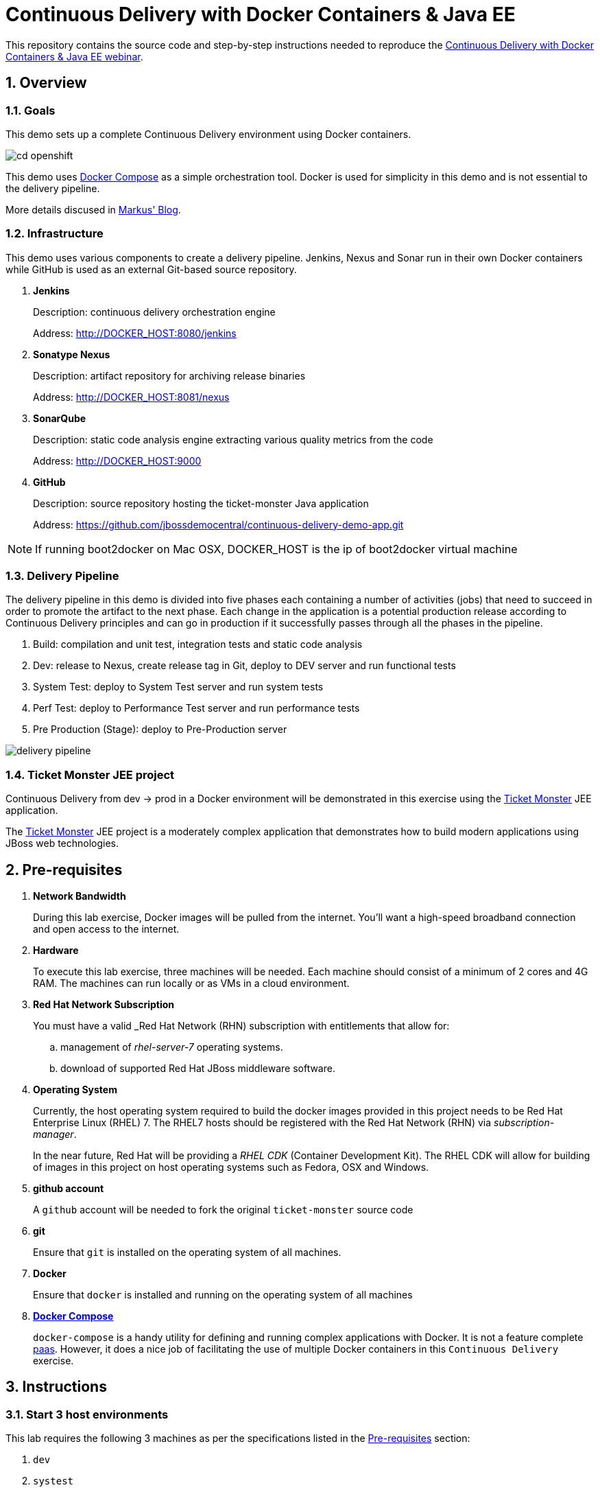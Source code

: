 = *Continuous Delivery with Docker Containers & Java EE*

:data-uri:
:toc: manual
:toc-placement: preamble
:numbered:
:webinar: link:http://blog.eisele.net/2015/04/continuous-delivery-with-docker.html[Continuous Delivery with Docker Containers & Java EE webinar]
:dcompose: link:https://docs.docker.com/compose/[Docker Compose]
:ticketmonster: link:http://www.jboss.org/ticket-monster/[Ticket Monster]
:supportportal: link:https://access.redhat.com/support[Red Hat Support Portal]
:jbossdemocentral: link:https://www.gitub.com/jbossdemocentral/continuos-delivery-demo-app[jbossdemocentral]
:markusblog: link:http://blog.eisele.net/2015/04/continuous-delivery-with-docker.html[Markus' Blog]
:paas: link:https://www.openshift.com[paas]
:mvnreleaseplugin: link:http://maven.apache.org/maven-release/maven-release-plugin/[Maven Release Plugin]

This repository contains the source code and step-by-step instructions needed to reproduce the {webinar}.

== Overview

=== *Goals*
This demo sets up a complete Continuous Delivery environment using Docker containers.

image::images/cd-openshift.png[]

This demo uses {dcompose} as a simple orchestration tool.
Docker is used for simplicity in this demo and is not essential to the delivery pipeline.

More details discused in {markusblog}.

=== Infrastructure
This demo uses various components to create a delivery pipeline.
Jenkins, Nexus and Sonar run in their own Docker containers while GitHub is used as an external Git-based source repository.

. *Jenkins*
+
Description: continuous delivery orchestration engine
+
Address: http://DOCKER_HOST:8080/jenkins

. *Sonatype Nexus*
+
Description: artifact repository for archiving release binaries
+
Address: http://DOCKER_HOST:8081/nexus

. *SonarQube*
+
Description: static code analysis engine extracting various quality metrics from the code
+
Address: http://DOCKER_HOST:9000

. *GitHub*
+
Description: source repository hosting the ticket-monster Java application
+
Address: https://github.com/jbossdemocentral/continuous-delivery-demo-app.git

[NOTE]

If running boot2docker on Mac OSX, DOCKER_HOST is the ip of boot2docker virtual machine

=== Delivery Pipeline
The delivery pipeline in this demo is divided into five phases each containing a number of activities (jobs) that need to succeed in order to promote the artifact to the next phase.
Each change in the application is a potential production release according to Continuous Delivery principles and can go in production if it successfully passes through all the phases in the pipeline.


. Build: compilation and unit test, integration tests and static code analysis
. Dev: release to Nexus, create release tag in Git, deploy to DEV server and run functional tests
. System Test: deploy to System Test server and run system tests
. Perf Test: deploy to Performance Test server and run performance tests
. Pre Production (Stage): deploy to Pre-Production server

image::images/delivery-pipeline.png[]


=== *Ticket Monster* JEE project
Continuous Delivery from dev -> prod in a Docker environment will be demonstrated in this exercise using the {ticketmonster} JEE application.

The {ticketmonster} JEE project is a moderately complex application that demonstrates how to build modern applications using JBoss web technologies.

[[prereqs]]
== Pre-requisites

. *Network Bandwidth*
+
During this lab exercise, Docker images will be pulled from the internet.
You'll want a high-speed broadband connection and open access to the internet.
. *Hardware*
+
To execute this lab exercise, three machines will be needed.
Each machine should consist of a minimum of 2 cores and 4G RAM.
The machines can run locally or as VMs in a cloud environment.
. *Red Hat Network Subscription*
+
You must have a valid _Red Hat Network (RHN) subscription with entitlements that allow for:

.. management of _rhel-server-7_ operating systems.
.. download of supported Red Hat JBoss middleware software.
. *Operating System*
+
Currently, the host operating system required to build the docker images provided in this project needs to be Red Hat Enterprise Linux (RHEL) 7.
The RHEL7 hosts should be registered with the Red Hat Network (RHN) via _subscription-manager_.
+
In the near future, Red Hat will be providing a _RHEL CDK_ (Container Development Kit).
The RHEL CDK will allow for building of images in this project on host operating systems such as Fedora, OSX and Windows.
. *github account*
+
A `github` account will be needed to fork the original `ticket-monster` source code
. *git*
+
Ensure that `git` is installed on the operating system of all machines.
. *Docker*
+
Ensure that `docker` is installed and running on the operating system of all machines
. *{dcompose}*
+
`docker-compose` is a handy utility for defining and running complex applications with Docker.
It is not a feature complete {paas}.
However, it does a nice job of facilitating the use of multiple Docker containers in this `Continuous Delivery` exercise.

== Instructions

=== Start 3 host environments
This lab requires the following 3 machines as per the specifications listed in the <<prereqs>> section:

. `dev`
. `systest`
. `prod`

These hosts may be either virtual machines or bare-metal.
They should be on a network that allows TCP assessibility between them.

=== Clone this project
This project needs to be cloned on all machines (`dev`, `systest` and `prod`) used in this project.

----
git clone https://github.com/jbossdemocentral/continuous-delivery-javaee-container-src.git
----

Doing so creates a directory on your local workstation called:  _continuous-delivery-javaee-container-src_.

[NOTE]
For the remainder of these instructions, the directory created from having cloned this project will be referred to as: *$PROJECT_HOME*.

=== ssh key pair

==== Overview
In this demo, SSH keys are used for the following purposes:

. *Authentication to Github*
+
This lab makes use of the {mvnreleaseplugin}.
One of the operations attempted by the Maven Release Plugin will be to push changes to your project repository in Github.
SSH kays will be shared between the Maven Release Plugin and your Github account to allow maven to push these commits.

. *ssh connections to `systest` and `prod` hosts*
+
This lab makes use of Jenkins jobs that push releases from your Jenkins container to your `systest` and `prod` host machines.
SSH key pair authentication is used to allow for creation of `ssh / scp` connections between lab environments.

==== ssh key pair creation
In this step, an ssh key pair will be created in your `dev` machine.

.. cd $PROJECT_HOME/demo
.. execute: `ssh-keygen -q -f images/jenkins-ci/config/.ssh/id_rsa -t rsa -N ''`
+
The key pair will be created (with no passphrase) in the directory: `$PROJECT_HOME/demo/images/jenkins-ci/config/.ssh`

==== ssh key pair distribution

===== Add public key to Github
To allow for authentication between the `Maven Release Plugin` and Github, execute the following:

. Authenticate into Github
. Navigate to Github account settings
. Click `SSH Keys -> Add SSH Key`
+
image::images/githubssh.png[width="70%"]
+
. Copy and paste the contents of your previously created public key to the `key` text-box in Github.
+
Your public key should be located at: `PROJECT_HOME/demo/images/jenkins-ci/config/.ssh/id_rsa.pub`.
. Click the `AddKey` button

===== Add public key to `systest` and `prod` hosts

Add the previously created public key to the following file of the `root` operating system user of both the `systest` and `prod` machines:

-----
$HOME/.ssh/authorized_keys
-----

=== `ticket-monster` project
Continouos Delivery from dev -> prod is demonstrated using the {ticketmonster} JEE application.

During the `release` stage, the release version of the `ticket-monster` project is updated (ie: 2.6.49-SNAPSHOT -> 2.6.49.Final).
This change is version controlled.
Subsequently, a git repository of the `ticket-monster` application is needed to push these release changes to.

The source to the `ticket-monster` application can be found in Red Hat's {jbossdemocentral}.
This git repository is public (any git client can clone the project) however direct commit access to this repository is controlled.
You'll want to utilize a version of the `ticket-monster` application that you can modify.

[[forkticketmonster]]
==== Fork `ticket-monster` project


You'll want to fork the `ticket-monster` project using your own github account:

. In your browser, navigate to:  `https://github.com/jbossdemocentral/continuous-delivery-demo-app`
. Authenticate into gitub.
. On the far right, click `Fork`
+
image::images/forkettmaster.png[]
. After a few seconds, a fork of the `ticket-monster` app will appear in your own github account.
. Make note of the clone URL to your forked repository.
You'll make use of this URL through this exercise.

==== Modify `ticket-monster` pom.xml
The `pom.xml of the `ticket-monster` project includes references to the original git repository in `jbossdemocentral` .
These references should be changed.

. Clone the forked `ticket-monster` project to your local workstation.
. Using your favorite text editor, edit the following section of:  `continuous-delivery-demo-app/pom.xml`:
+
image::images/pom.png[]
+
In particular, change all of the URLs in the `scm` section such that they reference your forked repository.
. Commit and push the change to your forked git repository.

=== Build and start `dev-env`

[[baseimages]]
==== Build `dev-env` images

Docker _images_ from this project need to be built prior to the creation of docker _containers_.

Docker-compose is used to build the Docker images included in this project.

. cd $PROJECT_HOME/demo
. add *jboss-eap-6.4*
.. Use your _RHN_ userId to access the {supportportal}.
.. Download *jboss-eap-6.4.0.zip*
.. Copy *jboss-eap-6.4.0.zip* to the following directory on the host machine:  `$PROJECT_HOME/demo/images/appserverbase/resources`

. Build the project's _base_ image.
+
One limitation of _docker_compose_ is that it’s not smart enough to build images in the order specified in the project's docker-compose yaml config.
Instead, docker-compose attempts to build images in alphabetic order.
This becomes a problem when building the images defined in `$PROJECT_HOME/demo/baseimages.yml`.
+
This docker-compose limitation can be overcome by explicitly specifying the order in which to build the project's images.
+
execute:
+
-----
docker-compose -f baseimages.yml build base
-----
+
[NOTE]
Depending on network bandwidth, expect this step to take a few minutes while the RHEL7 base docker image is downloaded and updated.

. Build all other images specified in the project's `baseimages.yml` config file.
+
execute:
+
-----
docker-compose -f baseimages.yml build
-----
+
[NOTE]
Expect this step to take longer than the previous.
Several products (such as Jenkins) are downloaded.
. Execute: `docker images`
+
This command should provide a listing of all of the images that have been built thus far.
The output should appear similar to the following:
+
image::images/baseimages.png[]


==== Start `dev-env` containers

. cd $PROJECT_HOME/demo
. docker run -d --name="demo_storage" demo_storage
. docker-compose -f dev-env.yml up -d
+
[NOTE]
Depending on network bandwidth, expect this step to take a while as well as the _Sonar_ and _Nexus_ images are downloaded.
. docker-compose -f dev.yml up -d
+
This step starts a container that includes the `Ticket Monster` application.

. docker ps -a
+
Make note of the newly instantiated docker containers and their port mappings.

Your *dev-env* machine should now have the following running Docker containers:

.. *demo_jenkins_1*
+
Accessible via your browser at the following URL:
+
-----
http://<address_of_dev_machine>:9080/jenkins
-----
+
image::images/jenkinshome.png[]
.. *demo_nexus_1*
+
Accessible via your browser at the following URL:
+
-----
http://<address_of_dev_machine>:8081/nexus
-----
+
image::images/nexushomepage.png[]
.. *demo_sonar_1*
+
Accessible via your browser at the following URL:
+
-----
http://<address_of_dev_machine>:9000
-----
+
image::images/sonar.png[]

==== Modify Jenkins Jobs with new `ticket-monster` URL
Several of the Jenkins jobs that come pre-configured in the `jenkins-demo-1` container reference URL to the `ticket-monster` application in `github/jbossdemocentral`.
All of these jenkins jobs should instead reference the URL of your forked `ticket-monster` app previously created in the section: <<forkticketmonster>>.

Of particular importance is the Jenkins job: `ticket-monster-release`.
The `ticket-monster-release` job is responsible for creating a release of the latest `ticket-monster` application.

The `ticket-monster-release` job updates the `version` in the pom.xml of the application and pushes this change back to the `ticket-monster` git repository.
Subsequently, your Jenkins jobs will need commit access to a `ticket-monster` git repository.

Using the clone URL of your forked `ticket-monster` project, modify the Jenkins jobs as follows:

. In your browser, navigate to the jenkins dashboard.
. Click the `ticket-monster-analysis link`
+
image::images/tmonsteranalysis.png[]
. On the left panel, click `Configure`
. Scroll down to the `Source Code Management` section
. `Git` should already be selected as the repository type.
. Replace the value of the `Repository URL` with the URL of your forked `ticket-monster` repository in github.
+
image::images/scm.png[]
. Under the `Credentials` text box, click the `Add` button
. In the `Add Credentials` pop-up, populate with your preferred mechanism to authenticate into gihub (ie:  username/password or ssh keys)
. Scroll to the bottom and click `Save`

Repeat the above procedure for the following additional Jenkins jobs:

. *ticket-monster-build*
. *ticket-monster-release*
. *ticket-monster-test-int*

=== Build and Start `systest`

===== Overview
The `systest` environment consists of a single Docker container running JBoss EAP 6.4.
This infrastructure will be used as the test environment.

===== Start *systest* containers
Execute the following steps in your `systest` machine.

. cd $PROJECT_HOME/demo
. docker-compose -f systest.yml up -d
. docker ps -a
+
Your *systest* machine should now have one running Docker container: *demo_systest_1*
+
This container is accessible via your browser at the following interfaces:

.. *JBoss EAP Management Console*
+
-----
http://<address_of_systest_machine>:19990
-----
+
Authenticate using a userId/password of:  `admin / admin-123`
+
image::images/eapmgmt.png[]
.. *Ticket Monster Homepage*
+
-----
http://<address_of_systest_machine>:18080/ticket-monster
-----
+
image::images/tmonsterhome.png[width="50%"]

=== Build and Start `prod`
The production environment used in this project is identical to `systest`.

On the production machine, start its containers in the same manner as was done previously in the `systest` machine with one change:
execute `docker-compose -f prod.yml up -d`


=== Start `ticket-monster-build` job
After all images are built and containers started on all enviornments (dev, systest and prod), continuous delivery of a JEE application in a Docker environment can be demonstrated.

The Jenkins `Delivery Pipeline` can be manually started via the Jenkins Dashboard.

At the far right of the dashboard, click the green start button corresponding to the `ticket-monster-release` job.

image::images/startjob.png[]

== Real-World Considerations

==== *ticket-monster-build* initiation
==== Email set-up
==== Human Task: systest -> prod
